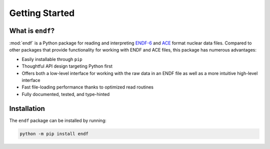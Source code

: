 .. _getting_started:

Getting Started
---------------

What is ``endf``?
+++++++++++++++++

:mod:`endf` is a Python package for reading and interpreting `ENDF-6
<https://doi.org/10.2172/1425114>`_ and `ACE
<https://github.com/NuclearData/ACEFormat>`_ format nuclear data files. Compared
to other packages that provide functionality for working with ENDF and ACE
files, this package has numerous advantages:

- Easily installable through ``pip``
- Thoughtful API design targeting Python first
- Offers both a low-level interface for working with the raw data in an ENDF
  file as well as a more intuitive high-level interface
- Fast file-loading performance thanks to optimized read routines
- Fully documented, tested, and type-hinted

Installation
++++++++++++

The ``endf`` package can be installed by running:

.. code-block:: sh

    python -m pip install endf

